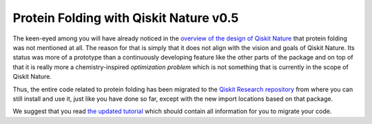 Protein Folding with Qiskit Nature v0.5
=======================================

The keen-eyed among you will have already noticed in the `overview of
the design of Qiskit Nature <./0.5_a_intro.ipynb>`__ that protein
folding was not mentioned at all. The reason for that is simply that it
does not align with the vision and goals of Qiskit Nature. Its status
was more of a prototype than a continuously developing feature like the
other parts of the package and on top of that it is really more a
chemistry-inspired *optimization problem* which is not something that is
currently in the scope of Qiskit Nature.

Thus, the entire code related to protein folding has been migrated to
the `Qiskit Research
repository <https://github.com/qiskit-research/qiskit-research>`__ from
where you can still install and use it, just like you have done so far,
except with the new import locations based on that package.

We suggest that you read `the updated
tutorial <https://qiskit-research.github.io/qiskit-research/protein_folding/protein_folding.html>`__
which should contain all information for you to migrate your code.

